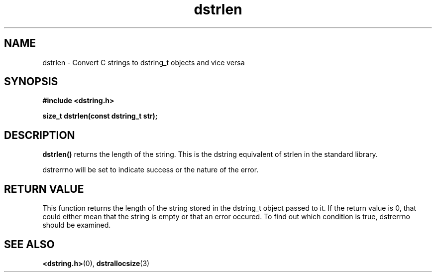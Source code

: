 .TH "dstrlen" 3 "12 July 2007" "dstrlen" "Dstring Library"

.SH NAME
dstrlen - Convert C strings to dstring_t objects and vice versa

.SH SYNOPSIS
.B "#include <dstring.h>"
.br

.B "size_t dstrlen(const dstring_t str);"
.br

.SH DESCRIPTION

.B "dstrlen()"
returns the length of the string.  This is the dstring equivalent of strlen \
in the standard library.

dstrerrno will be set to indicate success or the nature of the error.

.SH RETURN VALUE

This function returns the length of the string stored in the dstring_t object \
passed to it.  If the return value is 0, that could either mean that the \
string is empty or that an error occured.  To find out which condition is \
true, dstrerrno should be examined.

.SH SEE ALSO
.BR <dstring.h> (0),
.BR dstrallocsize (3)

